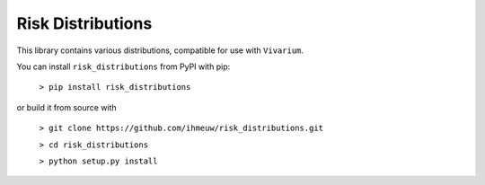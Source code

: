 Risk Distributions
======================

This library contains various distributions, compatible for use with ``Vivarium``.

You can install ``risk_distributions`` from PyPI with pip:

  ``> pip install risk_distributions``

or build it from source with

  ``> git clone https://github.com/ihmeuw/risk_distributions.git``

  ``> cd risk_distributions``

  ``> python setup.py install``


